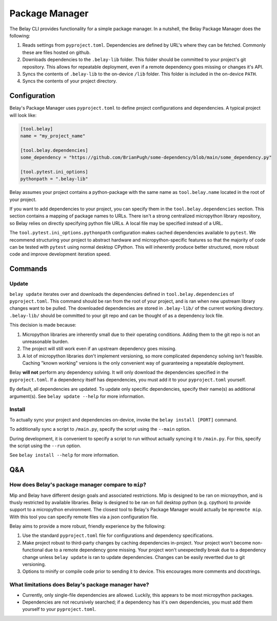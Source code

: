 Package Manager
===============

The Belay CLI provides functionality for a simple package manager.
In a nutshell, the Belay Package Manager does the following:

1. Reads settings from ``pyproject.toml``. Dependencies are defined by URL's where they can be fetched.
   Commonly these are files hosted on github.
2. Downloads dependencies to the ``.belay-lib`` folder. This folder should be committed to your
   project's git repository. This allows for repeatable deployment, even if a remote dependency
   goes missing or changes it's API.
3. Syncs the contents of ``.belay-lib`` to the on-device ``/lib`` folder. This folder is included
   in the on-device ``PATH``.
4. Syncs the contents of your project directory.

Configuration
^^^^^^^^^^^^^
Belay's Package Manager uses ``pyproject.toml`` to define project configurations and dependencies.
A typical project will look like:

.. code-block:: toml

   [tool.belay]
   name = "my_project_name"

   [tool.belay.dependencies]
   some_dependency = "https://github.com/BrianPugh/some-dependency/blob/main/some_dependency.py"

   [tool.pytest.ini_options]
   pythonpath = ".belay-lib"

Belay assumes your project contains a python-package with the same name as ``tool.belay.name`` located in the root of your project.

If you want to add dependencies to your project, you can specify them in the ``tool.belay.dependencies`` section.
This section contains a mapping of package names to URLs.
There isn't a strong centralized micropython library repository, so Belay relies on directly specifying python file URLs.
A local file may be specified instead of a URL.

The ``tool.pytest.ini_options.pythonpath`` configuration makes cached dependencies available to ``pytest``.
We recommend structuring your project to abstract hardware and micropython-specific features so that the majority
of code can be tested with ``pytest`` using normal desktop CPython. This will inherently produce better structured,
more robust code and improve development iteration speed.

Commands
^^^^^^^^

Update
------
``belay update`` iterates over and downloads the dependencies defined
in ``tool.belay.dependencies`` of ``pyproject.toml``.
This command should be ran from the root of your project, and is ran when new upstream library changes want to be pulled.
The downloaded dependencies are stored in ``.belay-lib/`` of the current working directory.
``.belay-lib/`` should be committed to your git repo and can be thought of as a dependency lock file.

This decision is made because:

1. Micropython libraries are inherently small due to their operating conditions.
   Adding them to the git repo is not an unreasonable burden.

2. The project will still work even if an upstream dependency goes missing.

3. A lot of micropython libraries don't implement versioning, so more complicated
   dependency solving isn't feasible. Caching "known working" versions is the only
   convenient way of guaranteeing a repeatable deployment.

Belay **will not** perform any dependency solving.
It will only download the dependencies specified in the ``pyproject.toml``.
If a dependency itself has dependencies, you must add it to your ``pyproject.toml`` yourself.

By default, all dependencies are updated.
To update only specific dependencies, specify their name(s) as additional argument(s).
See ``belay update --help`` for more information.

Install
-------
To actually sync your project and dependencies on-device, invoke the ``belay install [PORT]`` command.

To additionally sync a script to ``/main.py``, specify the script using the ``--main`` option.

During development, it is convenient to specify a script to run without actually syncing it to ``/main.py``.
For this, specify the script using the ``--run`` option.

See ``belay install --help`` for more information.

Q&A
^^^

How does Belay's package manager compare to ``mip``?
----------------------------------------------------
Mip and Belay have different design goals and associated restrictions.
Mip is designed to be ran on micropython, and is thusly restricted by available libraries.
Belay is designed to be ran on full desktop python (e.g. cpython) to provide support to a micropython environment.
The closest tool to Belay's Package Manager would actually be ``mpremote mip``.
With this tool you can specify remote files via a json configuration file.

Belay aims to provide a more robust, friendly experience by the following:

1. Use the standard ``pyproject.toml`` file for configurations and dependency specifications.

2. Make project robust to third-party changes by caching dependencies in-project.
   Your project won't become non-functional due to a remote dependency gone missing.
   Your project won't unexpectedly break due to a dependency change
   unless ``belay update`` is ran to update dependencies.
   Changes can be easily revertted due to git versioning.

3. Options to minify or compile code prior to sending it to device.
   This encourages more comments and docstrings.

What limitations does Belay's package manager have?
---------------------------------------------------
* Currently, only single-file dependencies are allowed.
  Luckily, this appears to be most micropython packages.

* Dependencies are not recursively searched; if a dependency
  has it's own dependencies, you must add them yourself to your
  ``pyproject.toml``.
